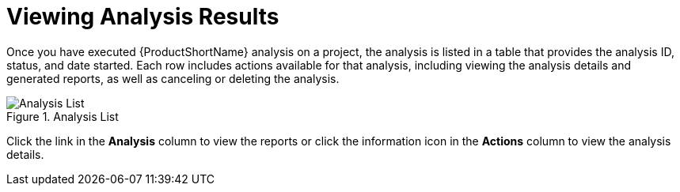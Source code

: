 // Module included in the following assemblies:
// * docs/web-console-guide_5/master.adoc
[id='view_results_{context}']
= Viewing Analysis Results

Once you have executed {ProductShortName} analysis on a project, the analysis is listed in a table that provides the analysis ID, status, and date started. Each row includes actions available for that analysis, including viewing the analysis details and generated reports, as well as canceling or deleting the analysis.

.Analysis List
image::web-analysis-list.png[Analysis List]

Click the link in the *Analysis* column to view the reports or click the information icon in the *Actions* column to view the analysis details.
